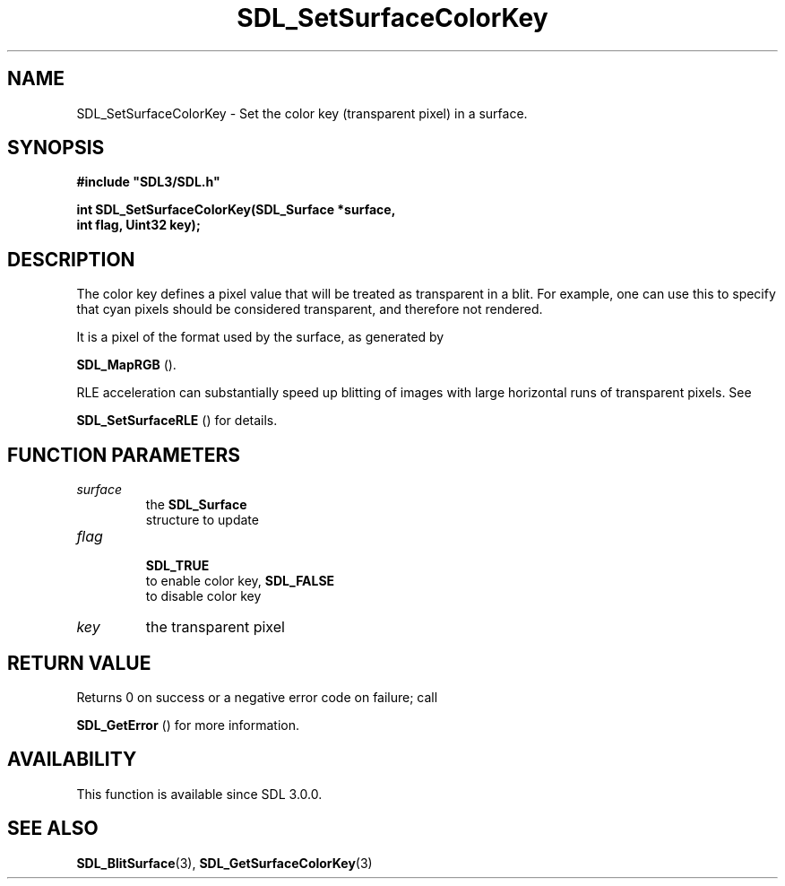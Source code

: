 .\" This manpage content is licensed under Creative Commons
.\"  Attribution 4.0 International (CC BY 4.0)
.\"   https://creativecommons.org/licenses/by/4.0/
.\" This manpage was generated from SDL's wiki page for SDL_SetSurfaceColorKey:
.\"   https://wiki.libsdl.org/SDL_SetSurfaceColorKey
.\" Generated with SDL/build-scripts/wikiheaders.pl
.\"  revision SDL-aba3038
.\" Please report issues in this manpage's content at:
.\"   https://github.com/libsdl-org/sdlwiki/issues/new
.\" Please report issues in the generation of this manpage from the wiki at:
.\"   https://github.com/libsdl-org/SDL/issues/new?title=Misgenerated%20manpage%20for%20SDL_SetSurfaceColorKey
.\" SDL can be found at https://libsdl.org/
.de URL
\$2 \(laURL: \$1 \(ra\$3
..
.if \n[.g] .mso www.tmac
.TH SDL_SetSurfaceColorKey 3 "SDL 3.0.0" "SDL" "SDL3 FUNCTIONS"
.SH NAME
SDL_SetSurfaceColorKey \- Set the color key (transparent pixel) in a surface\[char46]
.SH SYNOPSIS
.nf
.B #include \(dqSDL3/SDL.h\(dq
.PP
.BI "int SDL_SetSurfaceColorKey(SDL_Surface *surface,
.BI "                    int flag, Uint32 key);
.fi
.SH DESCRIPTION
The color key defines a pixel value that will be treated as transparent in
a blit\[char46] For example, one can use this to specify that cyan pixels should be
considered transparent, and therefore not rendered\[char46]

It is a pixel of the format used by the surface, as generated by

.BR SDL_MapRGB
()\[char46]

RLE acceleration can substantially speed up blitting of images with large
horizontal runs of transparent pixels\[char46] See

.BR SDL_SetSurfaceRLE
() for details\[char46]

.SH FUNCTION PARAMETERS
.TP
.I surface
the 
.BR SDL_Surface
 structure to update
.TP
.I flag

.BR SDL_TRUE
 to enable color key, 
.BR SDL_FALSE
 to disable color key
.TP
.I key
the transparent pixel
.SH RETURN VALUE
Returns 0 on success or a negative error code on failure; call

.BR SDL_GetError
() for more information\[char46]

.SH AVAILABILITY
This function is available since SDL 3\[char46]0\[char46]0\[char46]

.SH SEE ALSO
.BR SDL_BlitSurface (3),
.BR SDL_GetSurfaceColorKey (3)
